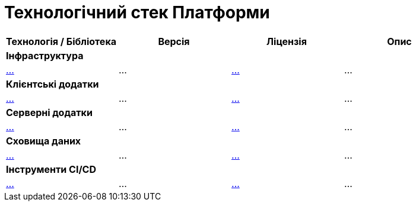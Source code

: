 = Технологічний стек Платформи

|===
|Технологія / Бібліотека|Версія|Ліцензія|Опис

4+<|*Інфраструктура*
|https://...[...]
|...
|https://...[...]
|...

4+<|*Клієнтські додатки*
|https://...[...]
|...
|https://...[...]
|...

4+<|*Серверні додатки*
|https://...[...]
|...
|https://...[...]
|...

4+<|*Сховища даних*
|https://...[...]
|...
|https://...[...]
|...

4+<|*Інструменти CI/CD*
|https://...[...]
|...
|https://...[...]
|...

|===